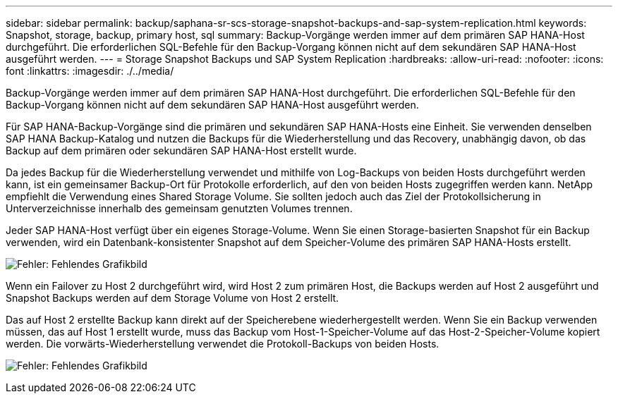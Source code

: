 ---
sidebar: sidebar 
permalink: backup/saphana-sr-scs-storage-snapshot-backups-and-sap-system-replication.html 
keywords: Snapshot, storage, backup, primary host, sql 
summary: Backup-Vorgänge werden immer auf dem primären SAP HANA-Host durchgeführt. Die erforderlichen SQL-Befehle für den Backup-Vorgang können nicht auf dem sekundären SAP HANA-Host ausgeführt werden. 
---
= Storage Snapshot Backups und SAP System Replication
:hardbreaks:
:allow-uri-read: 
:nofooter: 
:icons: font
:linkattrs: 
:imagesdir: ./../media/


[role="lead"]
Backup-Vorgänge werden immer auf dem primären SAP HANA-Host durchgeführt. Die erforderlichen SQL-Befehle für den Backup-Vorgang können nicht auf dem sekundären SAP HANA-Host ausgeführt werden.

Für SAP HANA-Backup-Vorgänge sind die primären und sekundären SAP HANA-Hosts eine Einheit. Sie verwenden denselben SAP HANA Backup-Katalog und nutzen die Backups für die Wiederherstellung und das Recovery, unabhängig davon, ob das Backup auf dem primären oder sekundären SAP HANA-Host erstellt wurde.

Da jedes Backup für die Wiederherstellung verwendet und mithilfe von Log-Backups von beiden Hosts durchgeführt werden kann, ist ein gemeinsamer Backup-Ort für Protokolle erforderlich, auf den von beiden Hosts zugegriffen werden kann. NetApp empfiehlt die Verwendung eines Shared Storage Volume. Sie sollten jedoch auch das Ziel der Protokollsicherung in Unterverzeichnisse innerhalb des gemeinsam genutzten Volumes trennen.

Jeder SAP HANA-Host verfügt über ein eigenes Storage-Volume. Wenn Sie einen Storage-basierten Snapshot für ein Backup verwenden, wird ein Datenbank-konsistenter Snapshot auf dem Speicher-Volume des primären SAP HANA-Hosts erstellt.

image:saphana-sr-scs-image3.png["Fehler: Fehlendes Grafikbild"]

Wenn ein Failover zu Host 2 durchgeführt wird, wird Host 2 zum primären Host, die Backups werden auf Host 2 ausgeführt und Snapshot Backups werden auf dem Storage Volume von Host 2 erstellt.

Das auf Host 2 erstellte Backup kann direkt auf der Speicherebene wiederhergestellt werden. Wenn Sie ein Backup verwenden müssen, das auf Host 1 erstellt wurde, muss das Backup vom Host-1-Speicher-Volume auf das Host-2-Speicher-Volume kopiert werden. Die vorwärts-Wiederherstellung verwendet die Protokoll-Backups von beiden Hosts.

image:saphana-sr-scs-image4.png["Fehler: Fehlendes Grafikbild"]
